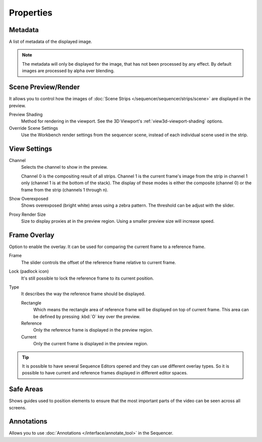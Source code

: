 
**********
Properties
**********

Metadata
========

A list of metadata of the displayed image.

.. note::

   The metadata will only be displayed for the image, that has not been processed by any effect.
   By default images are processed by alpha over blending.


Scene Preview/Render
====================

It allows you to control how the images of :doc:`Scene Strips </sequencer/sequencer/strips/scene>`
are displayed in the preview.

Preview Shading
   Method for rendering in the viewport.
   See the 3D Viewport's :ref:`view3d-viewport-shading` options.
Override Scene Settings
   Use the Workbench render settings from the sequencer scene, instead of each individual scene used in the strip.


View Settings
=============

Channel
   Selects the channel to show in the preview.

   Channel 0 is the compositing result of all strips.
   Channel 1 is the current frame's image from the strip in channel 1 only
   (channel 1 is at the bottom of the stack). The display of these modes is either the composite
   (channel 0) or the frame from the strip (channels 1 through n).

Show Overexposed
   Shows overexposed (bright white) areas using a zebra pattern.
   The threshold can be adjust with the slider.

.. _proxy-render-size:

Proxy Render Size
   Size to display proxies at in the preview region.
   Using a smaller preview size will increase speed.


Frame Overlay
=============

Option to enable the overlay. It can be used for comparing the current frame to a reference frame.

Frame
   The slider controls the offset of the reference frame relative to current frame.
Lock (padlock icon)
   It's still possible to lock the reference frame to its current position.
Type
   It describes the way the reference frame should be displayed.

   Rectangle
      Which means the rectangle area of reference frame will be displayed on top of current frame.
      This area can be defined by pressing :kbd:`O` key over the preview.
   Reference
      Only the reference frame is displayed in the preview region.
   Current
      Only the current frame is displayed in the preview region.

.. tip::

   It is possible to have several Sequence Editors opened and they can use different overlay types.
   So it is possible to have current and reference frames displayed in different editor spaces.


Safe Areas
==========

Shows guides used to position elements to ensure that
the most important parts of the video can be seen across all screens.

.. seealso::

   See :ref:`Safe Areas <camera-safe-areas>` in the camera docs.


Annotations
===========

Allows you to use :doc:`Annotations </interface/annotate_tool>` in the Sequencer.
